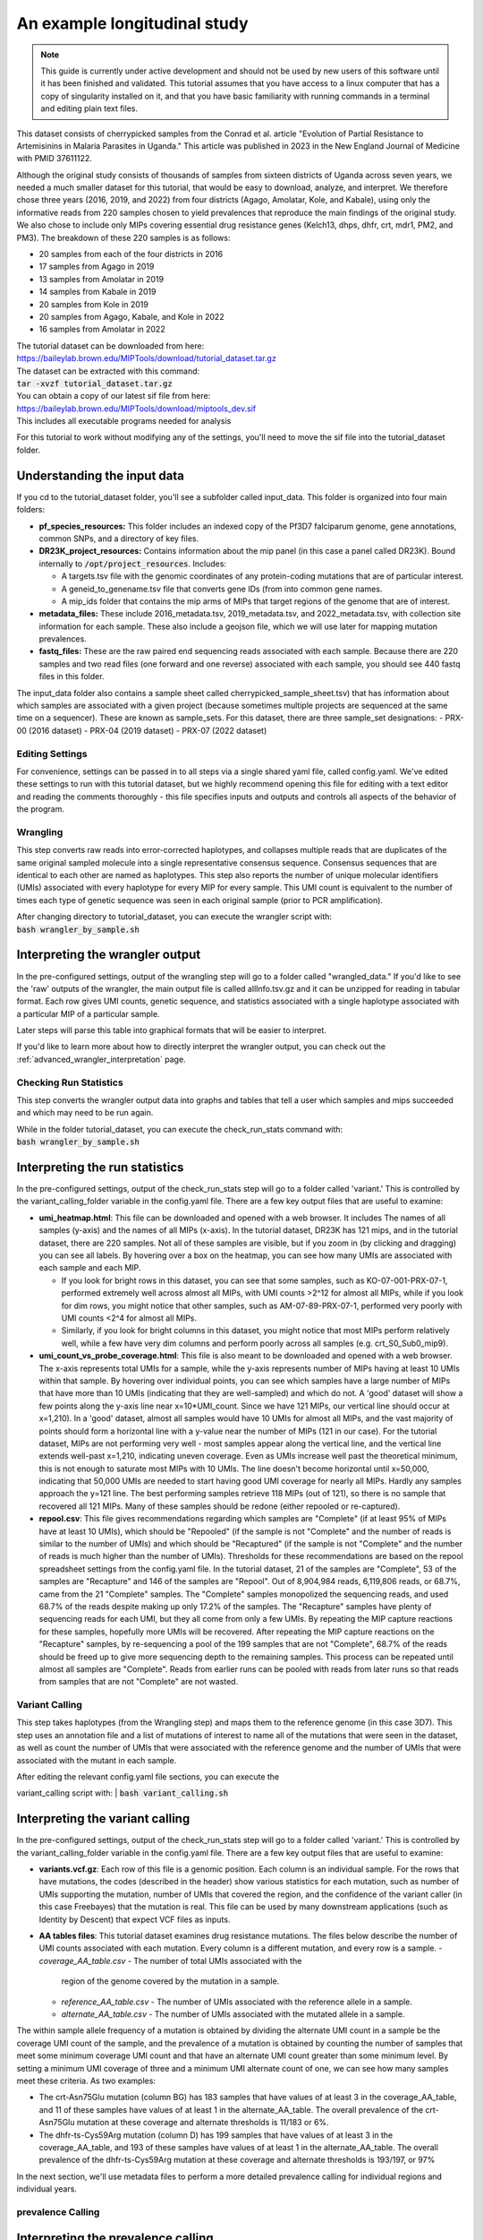 =============================
An example longitudinal study
=============================

.. note:: 
	
	This guide is currently under active development and should not be used by
	new users of this software until it has been finished and validated. This
	tutorial assumes that you have access to a linux computer that has a copy
	of singularity installed on it, and that you have basic familiarity with
	running commands in a terminal and editing plain text files.


This dataset consists of cherrypicked samples from the Conrad et al. article
"Evolution of Partial Resistance to Artemisinins in Malaria Parasites in
Uganda." This article was published in 2023 in the New England Journal of
Medicine with PMID 37611122.

Although the original study consists of thousands of samples from sixteen
districts of Uganda across seven years, we needed a much smaller dataset for
this tutorial, that would be easy to download, analyze, and interpret. We
therefore chose three years (2016, 2019, and 2022) from four districts (Agago,
Amolatar, Kole, and Kabale), using only the informative reads from 220 samples
chosen to yield prevalences that reproduce the main findings of the original
study. We also chose to include only MIPs covering essential drug resistance
genes (Kelch13, dhps, dhfr, crt, mdr1, PM2, and PM3). The breakdown of these
220 samples is as follows:

- 20 samples from each of the four districts in 2016
- 17 samples from Agago in 2019
- 13 samples from Amolatar in 2019
- 14 samples from Kabale in 2019
- 20 samples from Kole in 2019
- 20 samples from Agago, Kabale, and Kole in 2022
- 16 samples from Amolatar in 2022

| The tutorial dataset can be downloaded from here:
| https://baileylab.brown.edu/MIPTools/download/tutorial_dataset.tar.gz
| The dataset can be extracted with this command:
| :code:`tar -xvzf tutorial_dataset.tar.gz`

| You can obtain a copy of our latest sif file from here:
| https://baileylab.brown.edu/MIPTools/download/miptools_dev.sif
| This includes all executable programs needed for analysis

For this tutorial to work without modifying any of the settings, you'll need to
move the sif file into the tutorial_dataset folder.

Understanding the input data
----------------------------
If you cd to the tutorial_dataset folder, you'll see a subfolder called
input_data. This folder is organized into four main folders:

- **pf_species_resources:** This folder includes an indexed copy of the
  Pf3D7 falciparum genome, gene annotations, common SNPs, and a directory of
  key files.
- **DR23K_project_resources:** Contains information about the mip panel (in
  this case a panel called DR23K). Bound internally to :code:`/opt/project_resources`.
  Includes:
    
  - A targets.tsv file with the genomic coordinates of any protein-coding
    mutations that are of particular interest.
  - A geneid_to_genename.tsv file that converts gene IDs (from  into common gene names.
  - A mip_ids folder that contains the mip arms of MIPs that target regions of the
    genome that are of interest.
- **metadata_files:** These include 2016_metadata.tsv, 2019_metadata.tsv,
  and 2022_metadata.tsv, with collection site information for each sample.
  These also include a geojson file, which we will use later for mapping
  mutation prevalences.
- **fastq_files:** These are the raw paired end sequencing reads associated
  with each sample. Because there are 220 samples and two read files (one
  forward and one reverse) associated with each sample, you should see 440
  fastq files in this folder.

The input_data folder also contains a sample sheet called
cherrypicked_sample_sheet.tsv) that has information about which samples are
associated with a given project (because sometimes multiple projects are
sequenced at the same time on a sequencer). These are known as sample_sets.
For this dataset, there are three sample_set designations:
- PRX-00 (2016 dataset)
- PRX-04 (2019 dataset)
- PRX-07 (2022 dataset)

Editing Settings
================
For convenience, settings can be passed in to all steps via a single shared
yaml file, called config.yaml. We've edited these settings to run with this
tutorial dataset, but we highly recommend opening this file for editing with a
text editor and reading the comments thoroughly - this file specifies inputs
and outputs and controls all aspects of the behavior of the program.

Wrangling
=========
This step converts raw reads into error-corrected haplotypes, and collapses
multiple reads that are duplicates of the same original sampled molecule into a
single representative consensus sequence. Consensus sequences that are
identical to each other are named as haplotypes. This step also reports the
number of unique molecular identifiers (UMIs) associated with every haplotype
for every MIP for every sample. This UMI count is equivalent to the number of
times each type of genetic sequence was seen in each original sample (prior to
PCR amplification).


| After changing directory to tutorial_dataset, you can execute the wrangler
 script with:
| :code:`bash wrangler_by_sample.sh`


Interpreting the wrangler output
--------------------------------
In the pre-configured settings, output of the wrangling step will go to a
folder called "wrangled_data." If you'd like to see the 'raw' outputs of the
wrangler, the main output file is called allInfo.tsv.gz and it can be unzipped
for reading in tabular format. Each row gives UMI counts, genetic sequence, and
statistics associated with a single haplotype associated with a particular MIP
of a particular sample.

Later steps will parse this table into graphical formats that will be easier to
interpret.

If you'd like to learn more about how to directly interpret the wrangler
output, you can check out the
:ref:`advanced_wrangler_interpretation` page.

Checking Run Statistics
=======================

This step converts the wrangler output data into graphs and tables that tell a
user which samples and mips succeeded and which may need to be run again.

| While in the folder tutorial_dataset, you can execute the check_run_stats
 command with:
| :code:`bash wrangler_by_sample.sh`



Interpreting the run statistics
-------------------------------
In the pre-configured settings, output of the check_run_stats step will go to a
folder called 'variant.' This is controlled by the variant_calling_folder
variable in the config.yaml file. There are a few key output files that are
useful to examine:

- **umi_heatmap.html**: This file can be downloaded and opened with a web
  browser. It includes The names of all samples (y-axis) and the names of all
  MIPs (x-axis). In the tutorial dataset, DR23K has 121 mips, and in the
  tutorial dataset, there are 220 samples. Not all of these samples are
  visible, but if you zoom in (by clicking and dragging) you can see all
  labels. By hovering over a box on the heatmap, you can see how many UMIs are
  associated with each sample and each MIP.
  
  - If you look for bright rows in this dataset, you can see that some samples,
    such as KO-07-001-PRX-07-1, performed extremely well across almost all MIPs,
    with UMI counts >2^12 for almost all MIPs, while if you look for dim rows,
    you might notice that other samples, such as AM-07-89-PRX-07-1, performed
    very poorly with UMI counts <2^4 for almost all MIPs.
  - Similarly, if you look for bright columns in this dataset, you might notice
    that most MIPs perform relatively well, while a few have very dim columns
    and perform poorly across all samples (e.g. crt_S0_Sub0_mip9).

- **umi_count_vs_probe_coverage.html**: This file is also meant to be
  downloaded and opened with a web browser. The x-axis represents total UMIs
  for a sample, while the y-axis represents number of MIPs having at least 10
  UMIs within that sample. By hovering over individual points, you can see which
  samples have a large number of MIPs that have more than 10 UMIs (indicating
  that they are well-sampled) and which do not. A 'good' dataset will show a few
  points along the y-axis line near x=10*UMI_count. Since we have 121 MIPs, our
  vertical line should occur at x=1,210). In a 'good' dataset, almost all
  samples would have 10 UMIs for almost all MIPs, and the vast majority of
  points should form a horizontal line with a y-value near the number of MIPs
  (121 in our case). For the tutorial dataset, MIPs are not performing very well
  - most samples appear along the vertical line, and the vertical line extends
  well-past x=1,210, indicating uneven coverage. Even as UMIs increase well past
  the theoretical minimum, this is not enough to saturate most MIPs with 10
  UMIs. The line doesn't become horizontal until x=50,000, indicating that
  50,000 UMIs are needed to start having good UMI coverage for nearly all MIPs.
  Hardly any samples approach the y=121 line. The best performing samples
  retrieve 118 MIPs (out of 121), so there is no sample that recovered all 121
  MIPs. Many of these samples should be redone (either repooled or re-captured).
- **repool.csv**: This file gives recommendations regarding which samples are
  "Complete" (if at least 95% of MIPs have at least 10 UMIs), which should be
  "Repooled" (if the sample is not "Complete" and the number of reads is
  similar to the number of UMIs) and which should be "Recaptured" (if the
  sample is not "Complete" and the number of reads is much higher than the
  number of UMIs). Thresholds for these recommendations are based on the repool
  spreadsheet settings from the config.yaml file. In the tutorial dataset, 21
  of the samples are "Complete", 53 of the samples are "Recapture" and 146 of
  the samples are "Repool". Out of 8,904,984 reads, 6,119,806 reads, or 68.7%,
  came from the 21 "Complete" samples. The "Complete" samples monopolized the
  sequencing reads, and used 68.7% of the reads despite making up only 17.2% of
  the samples. The "Recapture" samples have plenty of sequencing reads for each
  UMI, but they all come from only a few UMIs. By repeating the MIP capture
  reactions for these samples, hopefully more UMIs will be recovered. After
  repeating the MIP capture reactions on the "Recapture" samples, by
  re-sequencing a pool of the 199 samples that are not "Complete", 68.7% of the
  reads should be freed up to give more sequencing depth to the remaining
  samples. This process can be repeated until almost all samples are "Complete".
  Reads from earlier runs can be pooled with reads from later runs so that reads
  from samples that are not "Complete" are not wasted.

Variant Calling
===============
This step takes haplotypes (from the Wrangling step) and maps them to the
reference genome (in this case 3D7). This step uses an annotation file and a
list of mutations of interest to name all of the mutations that were seen in the
dataset, as well as count the number of UMIs that were associated with the
reference genome and the number of UMIs that were associated with the mutant in
each sample.

| After editing the relevant config.yaml file sections, you can execute the
variant_calling script with:
| :code:`bash variant_calling.sh`

Interpreting the variant calling
--------------------------------
In the pre-configured settings, output of the check_run_stats step will go to a
folder called 'variant.' This is controlled by the variant_calling_folder
variable in the config.yaml file. There are a few key output files that are
useful to examine:

- **variants.vcf.gz**: Each row of this file is a genomic position. Each column
  is an individual sample. For the rows that have mutations, the codes
  (described in the header) show various statistics for each mutation, such as
  number of UMIs supporting the mutation, number of UMIs that covered the
  region, and the confidence of the variant caller (in this case Freebayes) that
  the mutation is real. This file can be used by many downstream applications
  (such as Identity by Descent) that expect VCF files as inputs.
- **AA tables files**: This tutorial dataset examines drug resistance mutations.
  The files below describe the number of UMI counts associated with each
  mutation. Every column is a different mutation, and every row is a sample.
  - *coverage_AA_table.csv* - The number of total UMIs associated with the
    region of the genome covered by the mutation in a sample.
  - *reference_AA_table.csv* - The number of UMIs associated with the reference
    allele in a sample.
  - *alternate_AA_table.csv* - The number of UMIs associated with the mutated
    allele in a sample.

The within sample allele frequency of a mutation is obtained by dividing the
alternate UMI count in a sample be the coverage UMI count of the sample, and the
prevalence of a mutation is obtained by counting the number of samples that meet
some minimum coverage UMI count and that have an alternate UMI count greater
than some minimum level. By setting a minimum UMI coverage of three and a
minimum UMI alternate count of one, we can see how many samples meet these
criteria. As two examples:

- The crt-Asn75Glu mutation (column BG) has 183 samples that have values of at
  least 3 in the coverage_AA_table, and 11 of these samples have values of at
  least 1 in the alternate_AA_table. The overall prevalence of the crt-Asn75Glu
  mutation at these coverage and alternate thresholds is 11/183 or 6%.
- The dhfr-ts-Cys59Arg mutation (column D) has 199 samples that have values of at
  least 3 in the coverage_AA_table, and 193 of these samples have values of at
  least 1 in the alternate_AA_table. The overall prevalence of the
  dhfr-ts-Cys59Arg mutation at these coverage and alternate thresholds is
  193/197, or 97%

In the next section, we'll use metadata files to perform a more detailed
prevalence calling for individual regions and individual years.

prevalence Calling
==================

Interpreting the prevalence calling
-----------------------------------
